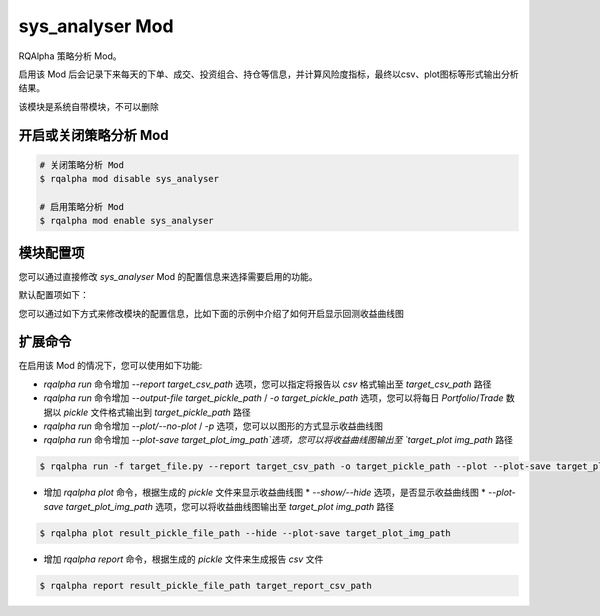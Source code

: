 ===============================
sys_analyser Mod
===============================

RQAlpha 策略分析 Mod。

启用该 Mod 后会记录下来每天的下单、成交、投资组合、持仓等信息，并计算风险度指标，最终以csv、plot图标等形式输出分析结果。

该模块是系统自带模块，不可以删除

开启或关闭策略分析 Mod
===============================

..  code-block:: bash

    # 关闭策略分析 Mod
    $ rqalpha mod disable sys_analyser

    # 启用策略分析 Mod
    $ rqalpha mod enable sys_analyser

模块配置项
===============================

您可以通过直接修改 `sys_analyser` Mod 的配置信息来选择需要启用的功能。

默认配置项如下：

..  code-block:: python
    :linenos:

    {
        "record": True,
        "output_file": None,
        "report_save_path": None,
        'plot': False,
        'plot_save_file': None,
    }

您可以通过如下方式来修改模块的配置信息，比如下面的示例中介绍了如何开启显示回测收益曲线图

..  code-block:: python
    :linenos:

    from rqalpha import run
    config = {
        "base": {
            "strategy_file": "strategy.py",
            "securities": ["stock"],
            "start_date": "2015-01-09",
            "end_date": "2015-03-09",
            "frequency": "1d",
            "stock_starting_cash": 100000,
        }
        "mod": {
            "sys_analyser": {
                "enabled": True,
                "plot": True
            }
        }
    }
    run(config)

扩展命令
===============================

在启用该 Mod 的情况下，您可以使用如下功能:

*   `rqalpha run` 命令增加 `--report target_csv_path` 选项，您可以指定将报告以 `csv` 格式输出至 `target_csv_path` 路径
*   `rqalpha run` 命令增加 `--output-file target_pickle_path` / `-o target_pickle_path` 选项，您可以将每日 `Portfolio`/`Trade` 数据以 `pickle` 文件格式输出到 `target_pickle_path` 路径
*   `rqalpha run` 命令增加 `--plot/--no-plot` / `-p` 选项，您可以以图形的方式显示收益曲线图
*   `rqalpha run` 命令增加 `--plot-save target_plot_img_path`选项，您可以将收益曲线图输出至 `target_plot img_path` 路径

..  code-block:: bash

    $ rqalpha run -f target_file.py --report target_csv_path -o target_pickle_path --plot --plot-save target_plot_img_path

*   增加 `rqalpha plot` 命令，根据生成的 `pickle` 文件来显示收益曲线图
    *   `--show/--hide` 选项，是否显示收益曲线图
    *   `--plot-save target_plot_img_path` 选项，您可以将收益曲线图输出至 `target_plot img_path` 路径

..  code-block:: bash

    $ rqalpha plot result_pickle_file_path --hide --plot-save target_plot_img_path

*   增加 `rqalpha report` 命令，根据生成的 `pickle` 文件来生成报告 `csv` 文件

..  code-block:: bash

    $ rqalpha report result_pickle_file_path target_report_csv_path

